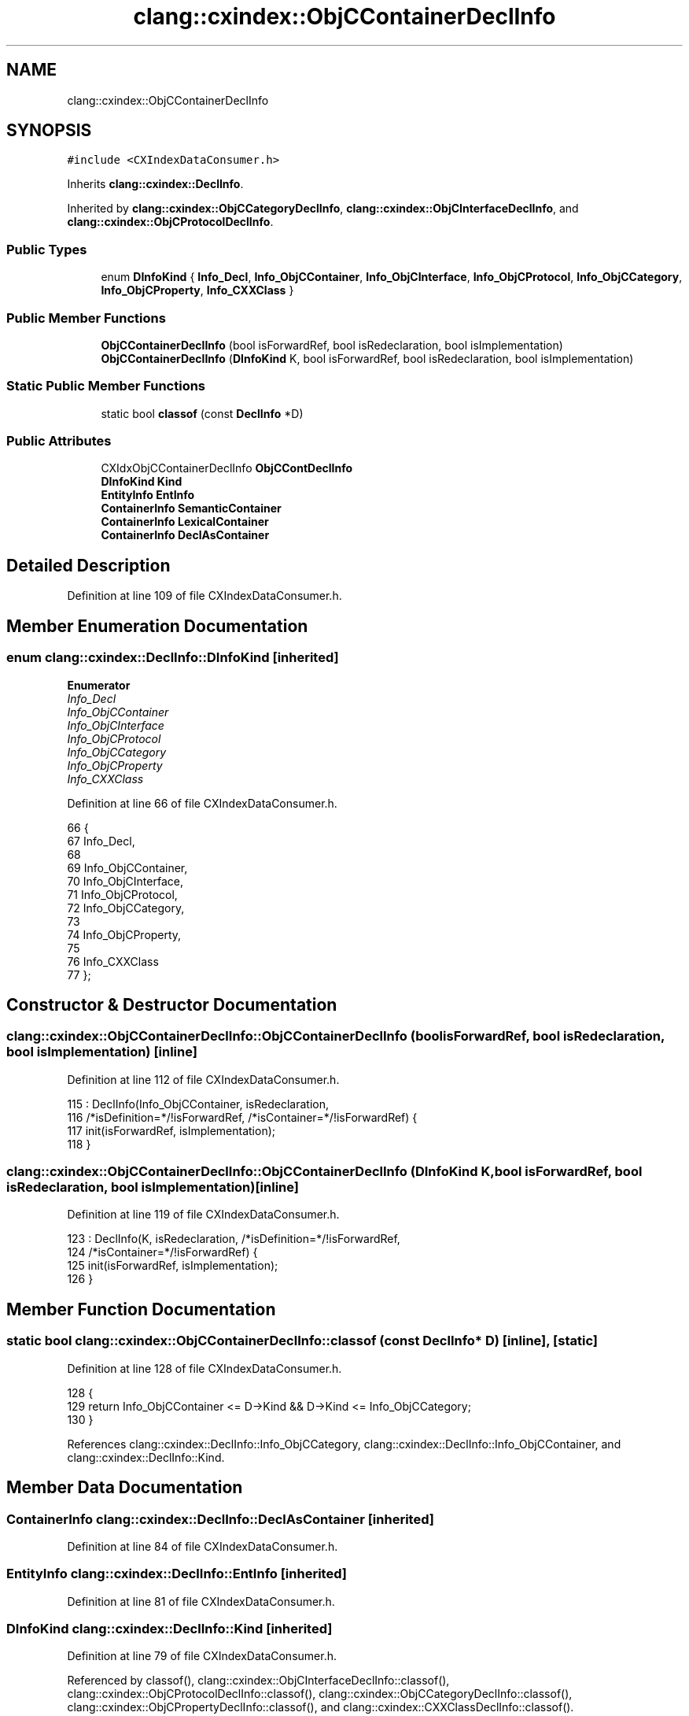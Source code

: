 .TH "clang::cxindex::ObjCContainerDeclInfo" 3 "Sat Feb 12 2022" "Version 1.2" "Regions Of Interest (ROI) Profiler" \" -*- nroff -*-
.ad l
.nh
.SH NAME
clang::cxindex::ObjCContainerDeclInfo
.SH SYNOPSIS
.br
.PP
.PP
\fC#include <CXIndexDataConsumer\&.h>\fP
.PP
Inherits \fBclang::cxindex::DeclInfo\fP\&.
.PP
Inherited by \fBclang::cxindex::ObjCCategoryDeclInfo\fP, \fBclang::cxindex::ObjCInterfaceDeclInfo\fP, and \fBclang::cxindex::ObjCProtocolDeclInfo\fP\&.
.SS "Public Types"

.in +1c
.ti -1c
.RI "enum \fBDInfoKind\fP { \fBInfo_Decl\fP, \fBInfo_ObjCContainer\fP, \fBInfo_ObjCInterface\fP, \fBInfo_ObjCProtocol\fP, \fBInfo_ObjCCategory\fP, \fBInfo_ObjCProperty\fP, \fBInfo_CXXClass\fP }"
.br
.in -1c
.SS "Public Member Functions"

.in +1c
.ti -1c
.RI "\fBObjCContainerDeclInfo\fP (bool isForwardRef, bool isRedeclaration, bool isImplementation)"
.br
.ti -1c
.RI "\fBObjCContainerDeclInfo\fP (\fBDInfoKind\fP K, bool isForwardRef, bool isRedeclaration, bool isImplementation)"
.br
.in -1c
.SS "Static Public Member Functions"

.in +1c
.ti -1c
.RI "static bool \fBclassof\fP (const \fBDeclInfo\fP *D)"
.br
.in -1c
.SS "Public Attributes"

.in +1c
.ti -1c
.RI "CXIdxObjCContainerDeclInfo \fBObjCContDeclInfo\fP"
.br
.ti -1c
.RI "\fBDInfoKind\fP \fBKind\fP"
.br
.ti -1c
.RI "\fBEntityInfo\fP \fBEntInfo\fP"
.br
.ti -1c
.RI "\fBContainerInfo\fP \fBSemanticContainer\fP"
.br
.ti -1c
.RI "\fBContainerInfo\fP \fBLexicalContainer\fP"
.br
.ti -1c
.RI "\fBContainerInfo\fP \fBDeclAsContainer\fP"
.br
.in -1c
.SH "Detailed Description"
.PP 
Definition at line 109 of file CXIndexDataConsumer\&.h\&.
.SH "Member Enumeration Documentation"
.PP 
.SS "enum \fBclang::cxindex::DeclInfo::DInfoKind\fP\fC [inherited]\fP"

.PP
\fBEnumerator\fP
.in +1c
.TP
\fB\fIInfo_Decl \fP\fP
.TP
\fB\fIInfo_ObjCContainer \fP\fP
.TP
\fB\fIInfo_ObjCInterface \fP\fP
.TP
\fB\fIInfo_ObjCProtocol \fP\fP
.TP
\fB\fIInfo_ObjCCategory \fP\fP
.TP
\fB\fIInfo_ObjCProperty \fP\fP
.TP
\fB\fIInfo_CXXClass \fP\fP
.PP
Definition at line 66 of file CXIndexDataConsumer\&.h\&.
.PP
.nf
66                  {
67     Info_Decl,
68 
69     Info_ObjCContainer,
70       Info_ObjCInterface,
71       Info_ObjCProtocol,
72       Info_ObjCCategory,
73 
74     Info_ObjCProperty,
75 
76     Info_CXXClass
77   };
.fi
.SH "Constructor & Destructor Documentation"
.PP 
.SS "clang::cxindex::ObjCContainerDeclInfo::ObjCContainerDeclInfo (bool isForwardRef, bool isRedeclaration, bool isImplementation)\fC [inline]\fP"

.PP
Definition at line 112 of file CXIndexDataConsumer\&.h\&.
.PP
.nf
115     : DeclInfo(Info_ObjCContainer, isRedeclaration,
116                /*isDefinition=*/!isForwardRef, /*isContainer=*/!isForwardRef) {
117     init(isForwardRef, isImplementation);
118   }
.fi
.SS "clang::cxindex::ObjCContainerDeclInfo::ObjCContainerDeclInfo (\fBDInfoKind\fP K, bool isForwardRef, bool isRedeclaration, bool isImplementation)\fC [inline]\fP"

.PP
Definition at line 119 of file CXIndexDataConsumer\&.h\&.
.PP
.nf
123     : DeclInfo(K, isRedeclaration, /*isDefinition=*/!isForwardRef,
124                /*isContainer=*/!isForwardRef) {
125     init(isForwardRef, isImplementation);
126   }
.fi
.SH "Member Function Documentation"
.PP 
.SS "static bool clang::cxindex::ObjCContainerDeclInfo::classof (const \fBDeclInfo\fP * D)\fC [inline]\fP, \fC [static]\fP"

.PP
Definition at line 128 of file CXIndexDataConsumer\&.h\&.
.PP
.nf
128                                          {
129     return Info_ObjCContainer <= D->Kind && D->Kind <= Info_ObjCCategory;
130   }
.fi
.PP
References clang::cxindex::DeclInfo::Info_ObjCCategory, clang::cxindex::DeclInfo::Info_ObjCContainer, and clang::cxindex::DeclInfo::Kind\&.
.SH "Member Data Documentation"
.PP 
.SS "\fBContainerInfo\fP clang::cxindex::DeclInfo::DeclAsContainer\fC [inherited]\fP"

.PP
Definition at line 84 of file CXIndexDataConsumer\&.h\&.
.SS "\fBEntityInfo\fP clang::cxindex::DeclInfo::EntInfo\fC [inherited]\fP"

.PP
Definition at line 81 of file CXIndexDataConsumer\&.h\&.
.SS "\fBDInfoKind\fP clang::cxindex::DeclInfo::Kind\fC [inherited]\fP"

.PP
Definition at line 79 of file CXIndexDataConsumer\&.h\&.
.PP
Referenced by classof(), clang::cxindex::ObjCInterfaceDeclInfo::classof(), clang::cxindex::ObjCProtocolDeclInfo::classof(), clang::cxindex::ObjCCategoryDeclInfo::classof(), clang::cxindex::ObjCPropertyDeclInfo::classof(), and clang::cxindex::CXXClassDeclInfo::classof()\&.
.SS "\fBContainerInfo\fP clang::cxindex::DeclInfo::LexicalContainer\fC [inherited]\fP"

.PP
Definition at line 83 of file CXIndexDataConsumer\&.h\&.
.SS "CXIdxObjCContainerDeclInfo clang::cxindex::ObjCContainerDeclInfo::ObjCContDeclInfo"

.PP
Definition at line 110 of file CXIndexDataConsumer\&.h\&.
.PP
Referenced by clang::cxindex::CXIndexDataConsumer::handleObjCCategory(), clang::cxindex::CXIndexDataConsumer::handleObjCCategoryImpl(), and clang::cxindex::CXIndexDataConsumer::handleObjCInterface()\&.
.SS "\fBContainerInfo\fP clang::cxindex::DeclInfo::SemanticContainer\fC [inherited]\fP"

.PP
Definition at line 82 of file CXIndexDataConsumer\&.h\&.

.SH "Author"
.PP 
Generated automatically by Doxygen for Regions Of Interest (ROI) Profiler from the source code\&.
